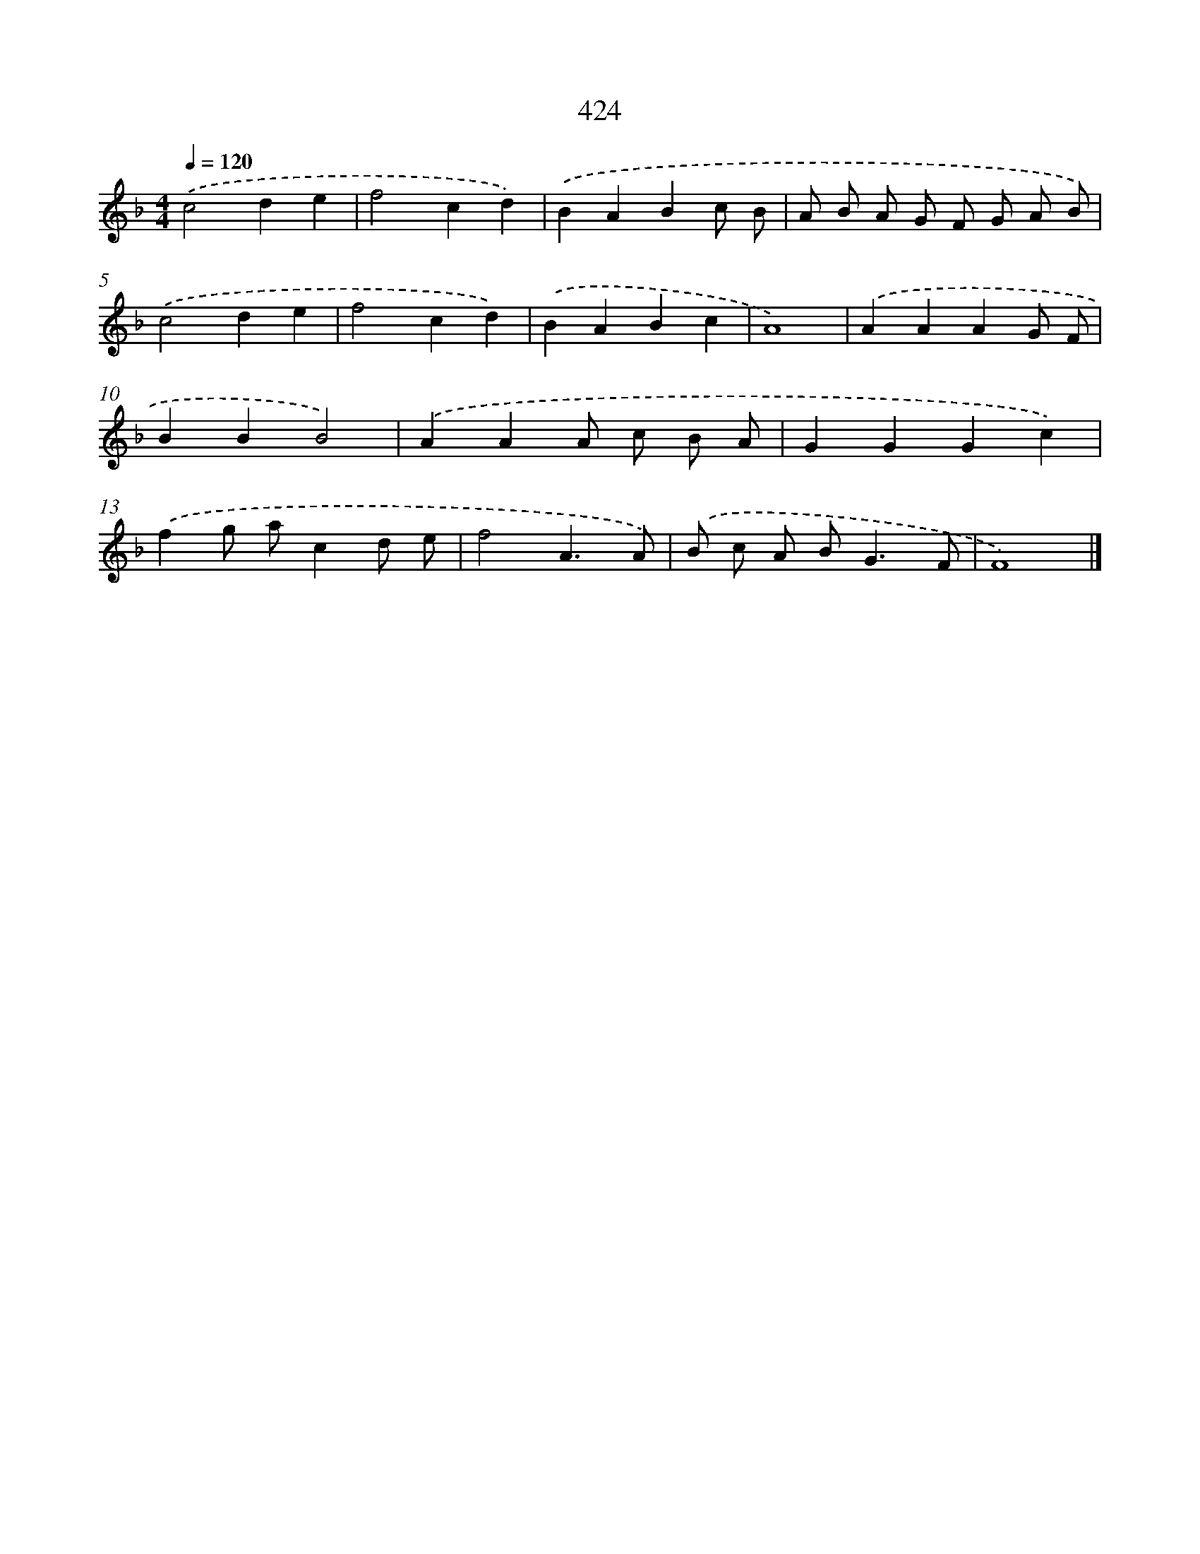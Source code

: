 X: 8111
T: 424
%%abc-version 2.0
%%abcx-abcm2ps-target-version 5.9.1 (29 Sep 2008)
%%abc-creator hum2abc beta
%%abcx-conversion-date 2018/11/01 14:36:44
%%humdrum-veritas 391396981
%%humdrum-veritas-data 809010549
%%continueall 1
%%barnumbers 0
L: 1/4
M: 4/4
Q: 1/4=120
K: F clef=treble
.('c2de |
f2cd) |
.('BABc/ B/ |
A/ B/ A/ G/ F/ G/ A/ B/) |
.('c2de |
f2cd) |
.('BABc |
A4) |
.('AAAG/ F/ |
BBB2) |
.('AAA/ c/ B/ A/ |
GGGc) |
.('fg/ a/cd/ e/ |
f2A3/A/) |
.('B/ c/ A/ B<GF/ |
F4) |]
